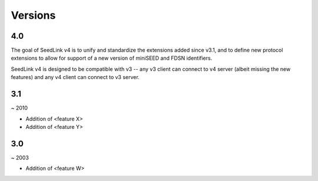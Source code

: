 .. SeedLink documentation master file

.. _versions:

Versions
========

4.0
---

The goal of SeedLink v4 is to unify and standardize the extensions
added since v3.1, and to define new protocol extensions to allow for
support of a new version of miniSEED and FDSN identifiers.

SeedLink v4 is designed to be compatible with v3 -- any v3 client can
connect to v4 server (albeit missing the new features) and any v4
client can connect to v3 server.

3.1
---

~ 2010

* Addition of <feature X>
* Addition of <feature Y>

3.0
---

~ 2003

* Addition of <feature W>
